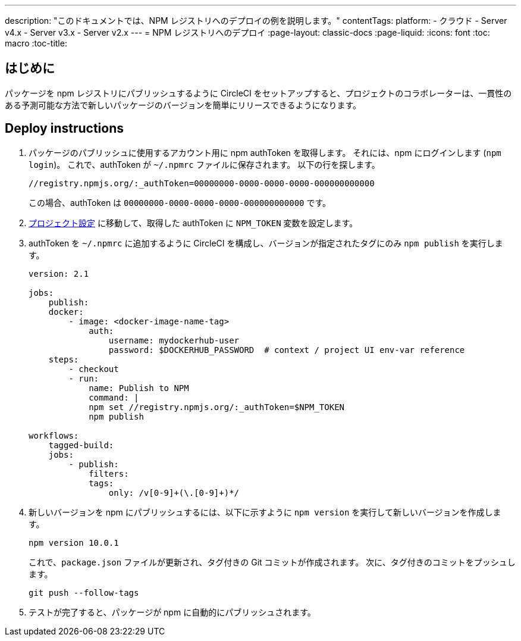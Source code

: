---

description: "このドキュメントでは、NPM レジストリへのデプロイの例を説明します。"
contentTags:
  platform:
  - クラウド
  - Server v4.x
  - Server v3.x
  - Server v2.x
---
= NPM レジストリへのデプロイ
:page-layout: classic-docs
:page-liquid:
:icons: font
:toc: macro
:toc-title:

[#introduction]
== はじめに

パッケージを npm レジストリにパブリッシュするように CircleCI をセットアップすると、プロジェクトのコラボレーターは、一貫性のある予測可能な方法で新しいパッケージのバージョンを簡単にリリースできるようになります。

[#deploy-instructions]
== Deploy instructions

1. パッケージのパブリッシュに使用するアカウント用に npm authToken を取得します。 それには、npm にログインします (`npm login`)。 これで、authToken が `~/.npmrc` ファイルに保存されます。 以下の行を探します。
+
```shell
//registry.npmjs.org/:_authToken=00000000-0000-0000-0000-000000000000
```
+
この場合、authToken は `00000000-0000-0000-0000-000000000000` です。
1. <<environment-variables#setting-environment-variables-for-all-commands-without-adding-them-to-git,プロジェクト設定>> に移動して、取得した authToken に `NPM_TOKEN` 変数を設定します。
1. authToken を `~/.npmrc` に追加するように CircleCI を構成し、バージョンが指定されたタグにのみ `npm publish` を実行します。
+
```yaml
version: 2.1

jobs:
    publish:
    docker:
        - image: <docker-image-name-tag>
            auth:
                username: mydockerhub-user
                password: $DOCKERHUB_PASSWORD  # context / project UI env-var reference
    steps:
        - checkout
        - run:
            name: Publish to NPM
            command: |
            npm set //registry.npmjs.org/:_authToken=$NPM_TOKEN
            npm publish

workflows:
    tagged-build:
    jobs:
        - publish:
            filters:
            tags:
                only: /v[0-9]+(\.[0-9]+)*/
```
1. 新しいバージョンを npm にパブリッシュするには、以下に示すように `npm version` を実行して新しいバージョンを作成します。
+
```shell
npm version 10.0.1
```
+
これで、`package.json` ファイルが更新され、タグ付きの Git コミットが作成されます。 次に、タグ付きのコミットをプッシュします。
+
```shell
git push --follow-tags
```
1. テストが完了すると、パッケージが npm に自動的にパブリッシュされます。